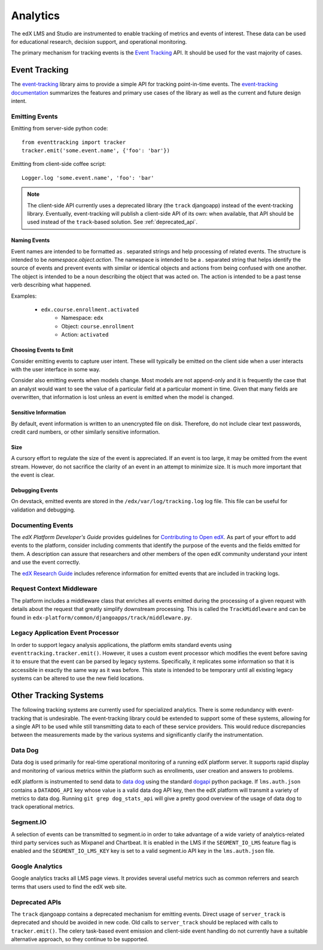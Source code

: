 .. _analytics:

##############
Analytics
##############

The edX LMS and Studio are instrumented to enable tracking of metrics and events of interest. These data can be used for educational research, decision support, and operational monitoring.

The primary mechanism for tracking events is the `Event Tracking`_ API. It should be used for the vast majority of cases.

=================
Event Tracking
=================

The `event-tracking`_ library aims to provide a simple API for tracking point-in-time events. The `event-tracking documentation`_ summarizes the features and primary use cases of the library as well as the current and future design intent.

Emitting Events
*****************

Emitting from server-side python code::

    from eventtracking import tracker
    tracker.emit('some.event.name', {'foo': 'bar'})

Emitting from client-side coffee script::

    Logger.log 'some.event.name', 'foo': 'bar'

.. note::
    The client-side API currently uses a deprecated library (the ``track`` djangoapp) instead of the event-tracking library. Eventually, event-tracking will publish a client-side API of its own: when available, that API should be used instead of the ``track``-based solution. See :ref:`deprecated_api`.

Naming Events
==============

Event names are intended to be formatted as `.` separated strings and help processing of related events. The structure is intended to be `namespace.object.action`. The namespace is intended to be a `.` separated string that helps identify the source of events and prevent events with similar or identical objects and actions from being confused with one another. The object is intended to be a noun describing the object that was acted on. The action is intended to be a past tense verb describing what happened.

Examples:

    * ``edx.course.enrollment.activated``
        * Namespace: ``edx``
        * Object: ``course.enrollment``
        * Action: ``activated``

Choosing Events to Emit
========================

Consider emitting events to capture user intent. These will typically be emitted on the client side when a user
interacts with the user interface in some way.

Consider also emitting events when models change. Most models are not append-only and it is frequently the case that an
analyst would want to see the value of a particular field at a particular moment in time. Given that many fields are
overwritten, that information is lost unless an event is emitted when the model is changed.

Sensitive Information
=====================

By default, event information is written to an unencrypted file on disk. Therefore, do not include clear text passwords, credit card numbers, or other similarly sensitive information.

Size
======

A cursory effort to regulate the size of the event is appreciated. If an event is too large, it may be omitted from the event stream. However, do not sacrifice the clarity of an event in an attempt to minimize size. It is much more important that the event is clear.

Debugging Events
=================

On devstack, emitted events are stored in the ``/edx/var/log/tracking.log`` log
file. This file can be useful for validation and debugging.

Documenting Events
*******************

The *edX Platform Developer's Guide* provides guidelines for `Contributing to
Open edX <http://edx.readthedocs.org/projects/edx-developer-
guide/en/latest/process/index.html>`_. As part of your effort to add events to
the platform, consider including comments that identify the purpose of the
events and the fields emitted for them. A description can assure that
researchers and other members of the open edX community understand your intent
and use the event correctly.

The `edX Research Guide
<http://edx.readthedocs.org/projects/devdata/en/latest/>`_ includes reference
information for emitted events that are included in tracking logs.

Request Context Middleware
**********************************

The platform includes a middleware class that enriches all events emitted
during the processing of a given request with details about the request that
greatly simplify downstream processing. This is called the ``TrackMiddleware``
and can be found in ``edx-platform/common/djangoapps/track/middleware.py``.

Legacy Application Event Processor
**********************************

In order to support legacy analysis applications, the platform emits standard events using ``eventtracking.tracker.emit()``. However, it uses a custom event processor which modifies the event before saving it to ensure that the event can be parsed by legacy systems. Specifically, it replicates some information so that it is accessible in exactly the same way as it was before. This state is intended to be temporary until all existing legacy systems can be altered to use the new field locations.

=======================
Other Tracking Systems
=======================

The following tracking systems are currently used for specialized analytics. There is some redundancy with event-tracking that is undesirable. The event-tracking library could be extended to support some of these systems, allowing for a single API to be used while still transmitting data to each of these service providers. This would reduce discrepancies between the measurements made by the various systems and significantly clarify the instrumentation.

Data Dog
*****************

Data dog is used primarily for real-time operational monitoring of a running edX platform server. It supports rapid display and monitoring of various metrics within the platform such as enrollments, user creation and answers to problems.

edX platform is instrumented to send data to `data dog`_ using the standard `dogapi`_ python package. If ``lms.auth.json`` contains a ``DATADOG_API`` key whose value is a valid data dog API key, then the edX platform will transmit a variety of metrics to data dog. Running ``git grep dog_stats_api`` will give a pretty good overview of the usage of data dog to track operational metrics.

Segment.IO
*****************

A selection of events can be transmitted to segment.io in order to take advantage of a wide variety of analytics-related third party services such as Mixpanel and Chartbeat. It is enabled in the LMS if the ``SEGMENT_IO_LMS`` feature flag is enabled and the ``SEGMENT_IO_LMS_KEY`` key is set to a valid segment.io API key in the ``lms.auth.json`` file.

Google Analytics
*****************

Google analytics tracks all LMS page views. It provides several useful metrics such as common referrers and search terms that users used to find the edX web site.

.. _deprecated_api:

Deprecated APIs
*****************

The ``track`` djangoapp contains a deprecated mechanism for emitting events. Direct usage of ``server_track`` is deprecated and should be avoided in new code. Old calls to ``server_track`` should be replaced with calls to ``tracker.emit()``. The celery task-based event emission and client-side event handling do not currently have a suitable alternative approach, so they continue to be supported.

.. _event-tracking: https://github.com/edx/event-tracking
.. _event-tracking documentation: http://event-tracking.readthedocs.org/en/latest/overview.html#event-tracking
.. _data dog: http://www.datadoghq.com/
.. _dogapi: http://pydoc.datadoghq.com/en/latest/
